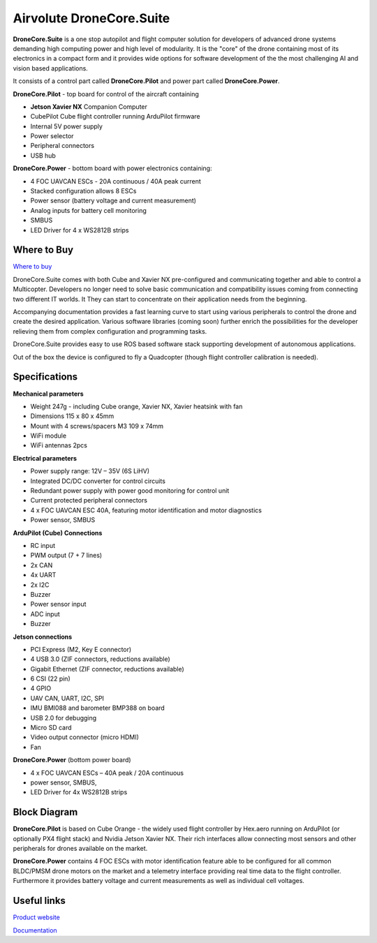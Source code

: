 .. _common-airvolute-DroneCore-Suite:

=========================
Airvolute DroneCore.Suite
=========================

**DroneCore.Suite** is a one stop autopilot and flight computer solution for developers of advanced drone systems demanding high computing power and high level of modularity. 
It is the "core" of the drone containing most of its electronics in a compact form and it provides wide options for software development of the the most challenging AI and vision based applications.

.. image:: ../../../images/airvolute_droneCore.Suite_9233.jpg

It consists of a control part called **DroneCore.Pilot** and power part called **DroneCore.Power**.


**DroneCore.Pilot** - top board for control of the aircraft containing

-  **Jetson Xavier NX** Companion Computer
-  CubePilot Cube flight controller running ArduPilot firmware
-  Internal 5V power supply
-  Power selector
-  Peripheral connectors
-  USB hub


**DroneCore.Power** - bottom board with power electronics containing:

-  4 FOC UAVCAN ESCs - 20A continuous / 40A peak current
-  Stacked configuration allows 8 ESCs
-  Power sensor (battery voltage and current measurement)
-  Analog inputs for battery cell monitoring
-  SMBUS
-  LED Driver for 4 x WS2812B strips

Where to Buy
============

`Where to buy <https://www.airvolute.com/contact/>`__


DroneCore.Suite comes with both Cube and Xavier NX pre-configured and communicating together and able to control a Multicopter. Developers no longer need to solve basic communication and compatibility issues coming from connecting two different IT worlds. It They can start to concentrate on their application needs from the beginning.

Accompanying documentation provides a fast learning curve to start using various peripherals to control the drone and create the desired application.
Various software libraries (coming soon) further enrich the possibilities for the developer relieving them from complex configuration and programming tasks.

DroneCore.Suite provides easy to use ROS based software stack supporting development of autonomous applications.

Out of the box the device is configured to fly a Quadcopter (though flight controller calibration is needed).


.. image:: ../../../images/airvolute_droneCore.Suite_top_view_9219.jpg
    :target: ../../_images/airvolute_droneCore.Suite_top_view_9219.jpg

Specifications
==============

**Mechanical parameters**

-  Weight 247g - including Cube orange, Xavier NX, Xavier heatsink with
   fan
-  Dimensions 115 x 80 x 45mm
-  Mount with 4 screws/spacers M3 109 x 74mm
-  WiFi module
-  WiFi antennas 2pcs

**Electrical parameters**

-  Power supply range: 12V – 35V (6S LiHV)
-  Integrated DC/DC converter for control circuits
-  Redundant power supply with power good monitoring for control unit
-  Current protected peripheral connectors
-  4 x FOC UAVCAN ESC 40A, featuring motor identification and motor
   diagnostics
-  Power sensor, SMBUS

**ArduPilot (Cube) Connections**

-  RC input
-  PWM output (7 + 7 lines)
-  2x CAN
-  4x UART
-  2x I2C
-  Buzzer
-  Power sensor input
-  ADC input
-  Buzzer

**Jetson connections**

-  PCI Express (M2, Key E connector)
-  4 USB 3.0 (ZIF connectors, reductions available)
-  Gigabit Ethernet (ZIF connector, reductions available)
-  6 CSI (22 pin)
-  4 GPIO
-  UAV CAN, UART, I2C, SPI
-  IMU BMI088 and barometer BMP388 on board
-  USB 2.0 for debugging
-  Micro SD card
-  Video output connector (micro HDMI)
-  Fan

**DroneCore.Power** (bottom power board)

-  4 x FOC UAVCAN ESCs – 40A peak / 20A continuous
-  power sensor, SMBUS,
-  LED Driver for 4x WS2812B strips

Block Diagram
=============

.. image:: ../../../images/airvolute_DroneCore.Pilot_block_diagram.svg
    :target: ../../_images/airvolute_DroneCore.Pilot_block_diagram.svg


**DroneCore.Pilot** is based on Cube Orange - the widely used flight controller by Hex.aero running on ArduPilot (or optionally PX4 flight stack) and Nvidia Jetson Xavier NX. Their rich interfaces allow connecting most sensors and other peripherals for drones available on the market.

**DroneCore.Power** contains 4 FOC ESCs with motor identification feature able to be configured for all common BLDC/PMSM drone motors on the market and a telemetry interface providing real time data to the flight controller. Furthermore it provides battery voltage and current measurements as well as individual cell voltages.

Useful links
============

`Product website <https://www.airvolute.com/product/dronecore/>`__

`Documentation <https://docs.airvolute.com/airvolute-dronecore.suite>`__

